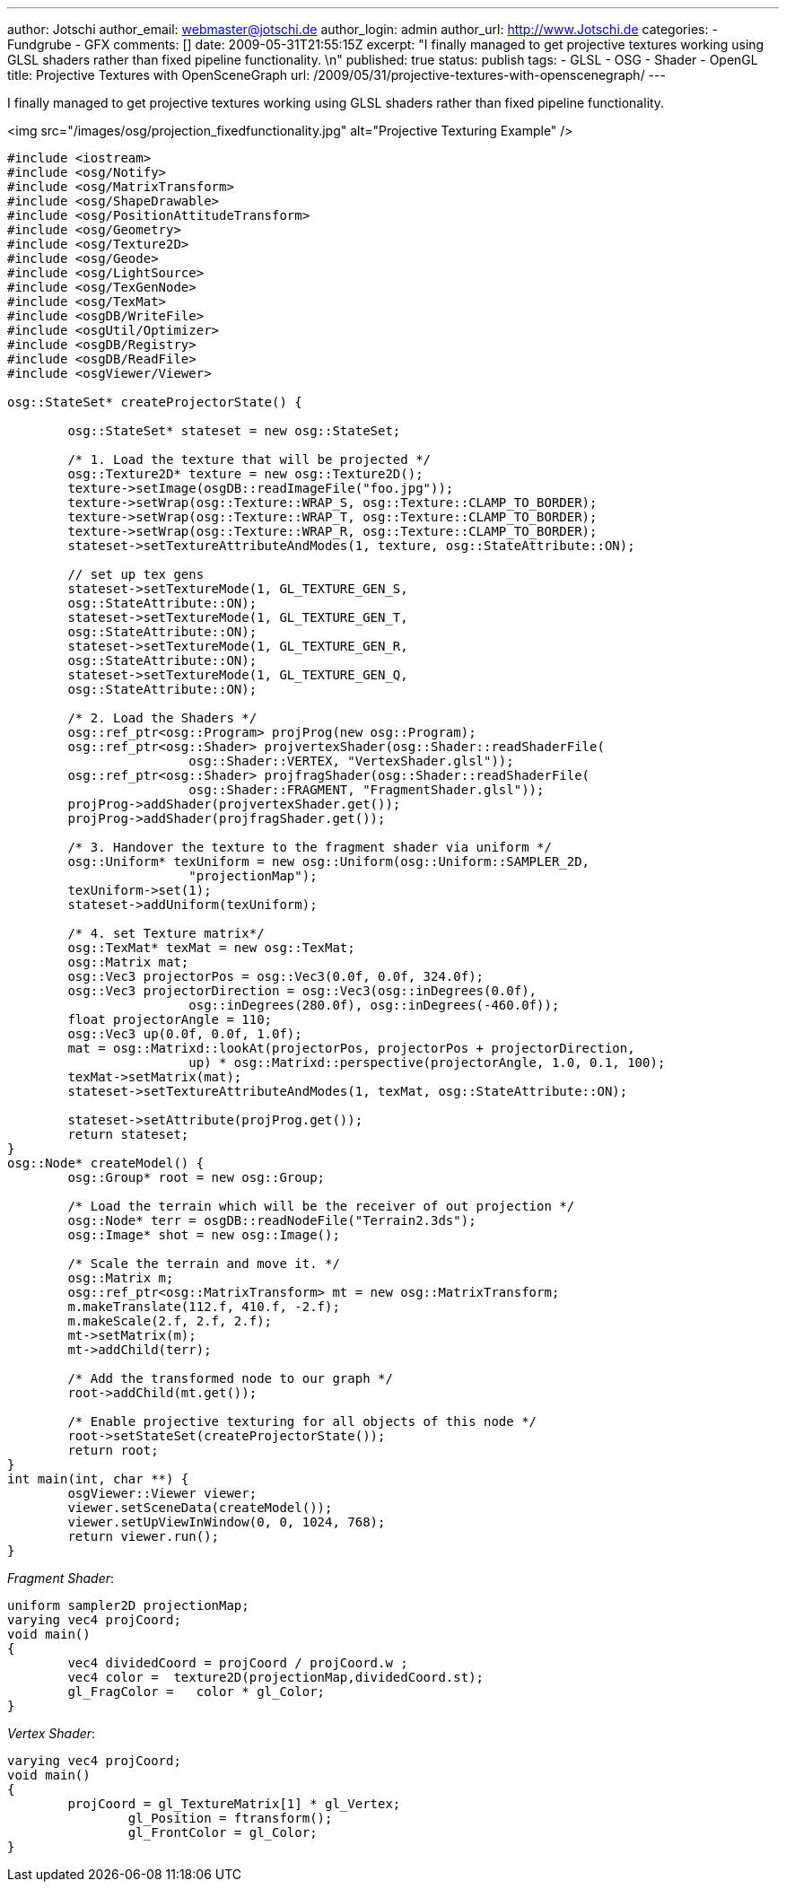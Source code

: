 ---
author: Jotschi
author_email: webmaster@jotschi.de
author_login: admin
author_url: http://www.Jotschi.de
categories:
- Fundgrube
- GFX
comments: []
date: 2009-05-31T21:55:15Z
excerpt: "I finally managed to get projective textures working using GLSL shaders
  rather than fixed pipeline functionality. \n"
published: true
status: publish
tags:
- GLSL
- OSG
- Shader
- OpenGL
title: Projective Textures with OpenSceneGraph
url: /2009/05/31/projective-textures-with-openscenegraph/
---

I finally managed to get projective textures working using GLSL shaders rather than fixed pipeline functionality. 

<img src="/images/osg/projection_fixedfunctionality.jpg" alt="Projective Texturing Example" />

[source, c]
----
#include <iostream>
#include <osg/Notify>
#include <osg/MatrixTransform>
#include <osg/ShapeDrawable>
#include <osg/PositionAttitudeTransform>
#include <osg/Geometry>
#include <osg/Texture2D>
#include <osg/Geode>
#include <osg/LightSource>
#include <osg/TexGenNode>
#include <osg/TexMat>
#include <osgDB/WriteFile>
#include <osgUtil/Optimizer>
#include <osgDB/Registry>
#include <osgDB/ReadFile>
#include <osgViewer/Viewer>

osg::StateSet* createProjectorState() {

	osg::StateSet* stateset = new osg::StateSet;

	/* 1. Load the texture that will be projected */
	osg::Texture2D* texture = new osg::Texture2D();
	texture->setImage(osgDB::readImageFile("foo.jpg"));
	texture->setWrap(osg::Texture::WRAP_S, osg::Texture::CLAMP_TO_BORDER);
	texture->setWrap(osg::Texture::WRAP_T, osg::Texture::CLAMP_TO_BORDER);
	texture->setWrap(osg::Texture::WRAP_R, osg::Texture::CLAMP_TO_BORDER);
	stateset->setTextureAttributeAndModes(1, texture, osg::StateAttribute::ON);

	// set up tex gens
	stateset->setTextureMode(1, GL_TEXTURE_GEN_S,
	osg::StateAttribute::ON);
	stateset->setTextureMode(1, GL_TEXTURE_GEN_T,
	osg::StateAttribute::ON);
	stateset->setTextureMode(1, GL_TEXTURE_GEN_R,
	osg::StateAttribute::ON);
	stateset->setTextureMode(1, GL_TEXTURE_GEN_Q,
	osg::StateAttribute::ON);

	/* 2. Load the Shaders */
	osg::ref_ptr<osg::Program> projProg(new osg::Program);
	osg::ref_ptr<osg::Shader> projvertexShader(osg::Shader::readShaderFile(
			osg::Shader::VERTEX, "VertexShader.glsl"));
	osg::ref_ptr<osg::Shader> projfragShader(osg::Shader::readShaderFile(
			osg::Shader::FRAGMENT, "FragmentShader.glsl"));
	projProg->addShader(projvertexShader.get());
	projProg->addShader(projfragShader.get());

	/* 3. Handover the texture to the fragment shader via uniform */
	osg::Uniform* texUniform = new osg::Uniform(osg::Uniform::SAMPLER_2D,
			"projectionMap");
	texUniform->set(1);
	stateset->addUniform(texUniform);

	/* 4. set Texture matrix*/
	osg::TexMat* texMat = new osg::TexMat;
	osg::Matrix mat;
	osg::Vec3 projectorPos = osg::Vec3(0.0f, 0.0f, 324.0f);
	osg::Vec3 projectorDirection = osg::Vec3(osg::inDegrees(0.0f),
			osg::inDegrees(280.0f), osg::inDegrees(-460.0f));
	float projectorAngle = 110;
	osg::Vec3 up(0.0f, 0.0f, 1.0f);
	mat = osg::Matrixd::lookAt(projectorPos, projectorPos + projectorDirection,
			up) * osg::Matrixd::perspective(projectorAngle, 1.0, 0.1, 100);
	texMat->setMatrix(mat);
	stateset->setTextureAttributeAndModes(1, texMat, osg::StateAttribute::ON);

	stateset->setAttribute(projProg.get());
	return stateset;
}
osg::Node* createModel() {
	osg::Group* root = new osg::Group;

	/* Load the terrain which will be the receiver of out projection */
	osg::Node* terr = osgDB::readNodeFile("Terrain2.3ds");
	osg::Image* shot = new osg::Image();

	/* Scale the terrain and move it. */
	osg::Matrix m;
	osg::ref_ptr<osg::MatrixTransform> mt = new osg::MatrixTransform;
	m.makeTranslate(112.f, 410.f, -2.f);
	m.makeScale(2.f, 2.f, 2.f);
	mt->setMatrix(m);
	mt->addChild(terr);

	/* Add the transformed node to our graph */
	root->addChild(mt.get());

	/* Enable projective texturing for all objects of this node */
	root->setStateSet(createProjectorState());
	return root;
}
int main(int, char **) {
	osgViewer::Viewer viewer;
	viewer.setSceneData(createModel());
	viewer.setUpViewInWindow(0, 0, 1024, 768);
	return viewer.run();
}
----

_Fragment Shader_:

[source, c]
----
uniform sampler2D projectionMap;
varying vec4 projCoord;
void main()
{
	vec4 dividedCoord = projCoord / projCoord.w ;
	vec4 color =  texture2D(projectionMap,dividedCoord.st);
  	gl_FragColor =	 color * gl_Color;
}
----


_Vertex Shader_:

[source, c]
----
varying vec4 projCoord;
void main()
{
     	projCoord = gl_TextureMatrix[1] * gl_Vertex;
		gl_Position = ftransform();
		gl_FrontColor = gl_Color;
}
----
